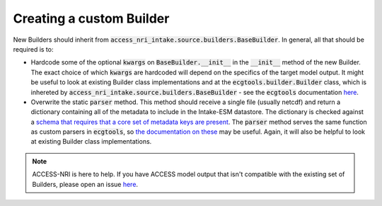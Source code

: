 .. _builder_create:

Creating a custom Builder
=========================

New Builders should inherit from :code:`access_nri_intake.source.builders.BaseBuilder`. In general, all that 
should be required is to:

* Hardcode some of the optional :code:`kwargs` on :code:`BaseBuilder.__init__` in the :code:`__init__` method 
  of the new Builder. The exact choice of which :code:`kwargs` are hardcoded will depend on the specifics of 
  the target model output. It might be useful to look at existing Builder class implementations and at the 
  :code:`ecgtools.builder.Builder` class, which is inhereted by 
  :code:`access_nri_intake.source.builders.BaseBuilder` - see the :code:`ecgtools` documentation 
  `here <https://ecgtools.readthedocs.io/en/latest/reference/index.html#builder>`_.

* Overwrite the static :code:`parser` method. This method should receive a single file (usually netcdf) and 
  return a dictionary containing all of the metadata to include in the Intake-ESM datastore. The dictionary 
  is checked against a `schema that requires that a core set of metadata keys are present 
  <https://github.com/ACCESS-NRI/schema/blob/main/file_asset.json>`_. The :code:`parser` method serves the 
  same function as custom parsers in :code:`ecgtools`, so `the documentation on these 
  <https://ecgtools.readthedocs.io/en/latest/how-to/use-a-custom-parser.html>`_ may be useful. Again, it will 
  also be helpful to look at existing Builder class implementations.

.. note::
   ACCESS-NRI is here to help. If you have ACCESS model output that isn't compatible with the existing set of 
   Builders, please open an issue 
   `here <https://github.com/ACCESS-NRI/access-nri-intake-catalog/issues/new/choose>`_.

